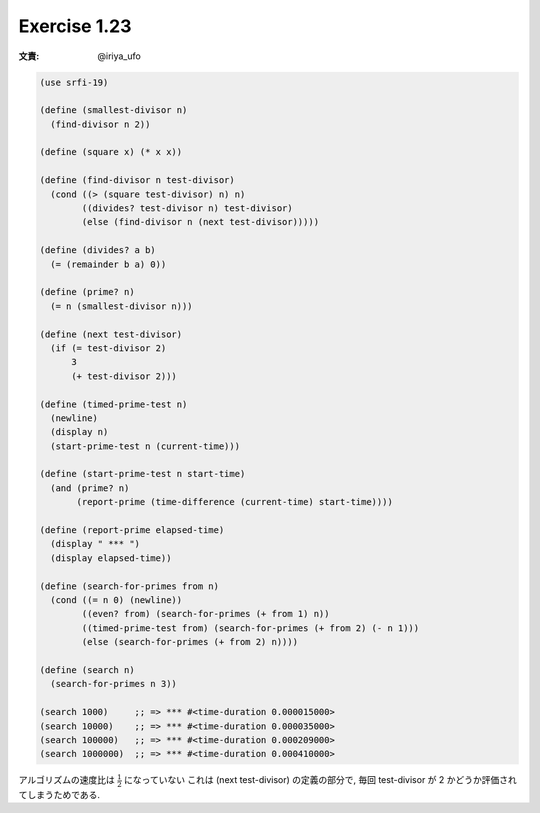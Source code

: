 Exercise 1.23
=====================

:文責: @iriya_ufo

.. sourcecode:: scheme

   (use srfi-19)

   (define (smallest-divisor n)
     (find-divisor n 2))

   (define (square x) (* x x))

   (define (find-divisor n test-divisor)
     (cond ((> (square test-divisor) n) n)
           ((divides? test-divisor n) test-divisor)
           (else (find-divisor n (next test-divisor)))))

   (define (divides? a b)
     (= (remainder b a) 0))

   (define (prime? n)
     (= n (smallest-divisor n)))

   (define (next test-divisor)
     (if (= test-divisor 2)
         3
         (+ test-divisor 2)))

   (define (timed-prime-test n)
     (newline)
     (display n)
     (start-prime-test n (current-time)))

   (define (start-prime-test n start-time)
     (and (prime? n)
          (report-prime (time-difference (current-time) start-time))))

   (define (report-prime elapsed-time)
     (display " *** ")
     (display elapsed-time))

   (define (search-for-primes from n)
     (cond ((= n 0) (newline))
           ((even? from) (search-for-primes (+ from 1) n))
           ((timed-prime-test from) (search-for-primes (+ from 2) (- n 1)))
           (else (search-for-primes (+ from 2) n))))

   (define (search n)
     (search-for-primes n 3))

   (search 1000)     ;; => *** #<time-duration 0.000015000>
   (search 10000)    ;; => *** #<time-duration 0.000035000>
   (search 100000)   ;; => *** #<time-duration 0.000209000>
   (search 1000000)  ;; => *** #<time-duration 0.000410000>

アルゴリズムの速度比は :math:`\frac{1}{2}` になっていない
これは (next test-divisor) の定義の部分で, 毎回 test-divisor が 2 かどうか評価されてしまうためである.
